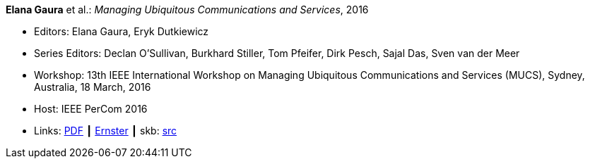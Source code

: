*Elana Gaura* et al.: _Managing Ubiquitous Communications and Services_, 2016

* Editors: Elana Gaura, Eryk Dutkiewicz
* Series Editors: Declan O'Sullivan, Burkhard Stiller, Tom Pfeifer, Dirk Pesch, Sajal Das, Sven van der Meer
* Workshop: 13th IEEE International Workshop on Managing Ubiquitous Communications and Services (MUCS), Sydney, Australia, 18 March, 2016
* Host: IEEE PerCom 2016
* Links:
       link:https://ieeexplore.ieee.org/stamp/stamp.jsp?arnumber=7457031[PDF]
    ┃ link:https://ernster.com/detail/ISBN-9783930736232//Managing-Ubiquitous-Communications-and-Services-2016?bpmctrl=bpmrownr.1%7Cforeign.74180-1-0-0[Ernster]
    ┃ skb: link:https://github.com/vdmeer/skb/tree/master/library/proceedings/mucs/mucs-2016.adoc[src]
ifdef::local[]
    ┃ link:/library/proceedings/mucs/mucs-2016.txt[TXT: CFP]
endif::[]

